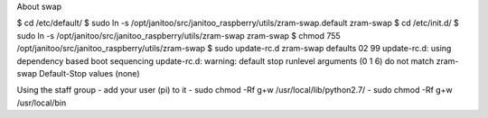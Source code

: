 
About swap

$ cd /etc/default/
$ sudo ln -s /opt/janitoo/src/janitoo_raspberry/utils/zram-swap.default zram-swap
$ cd /etc/init.d/
$ sudo ln -s /opt/janitoo/src/janitoo_raspberry/utils/zram-swap zram-swap
$ chmod 755 /opt/janitoo/src/janitoo_raspberry/utils/zram-swap
$ sudo update-rc.d zram-swap defaults 02 99
update-rc.d: using dependency based boot sequencing
update-rc.d: warning: default stop runlevel arguments (0 1 6) do not match zram-swap Default-Stop values (none)

Using the staff group
- add your user (pi) to it
- sudo chmod -Rf g+w /usr/local/lib/python2.7/
- sudo chmod -Rf g+w /usr/local/bin

